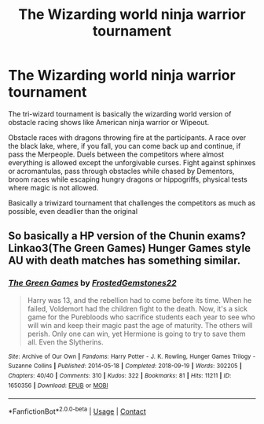 #+TITLE: The Wizarding world ninja warrior tournament

* The Wizarding world ninja warrior tournament
:PROPERTIES:
:Author: Pratical_project298
:Score: 4
:DateUnix: 1619477124.0
:DateShort: 2021-Apr-27
:FlairText: Prompt
:END:
The tri-wizard tournament is basically the wizarding world version of obstacle racing shows like American ninja warrior or Wipeout.

Obstacle races with dragons throwing fire at the participants. A race over the black lake, where, if you fall, you can come back up and continue, if pass the Merpeople. Duels between the competitors where almost everything is allowed except the unforgivable curses. Fight against sphinxes or acromantulas, pass through obstacles while chased by Dementors, broom races while escaping hungry dragons or hippogriffs, physical tests where magic is not allowed.

Basically a triwizard tournament that challenges the competitors as much as possible, even deadlier than the original


** So basically a HP version of the Chunin exams? Linkao3(The Green Games) Hunger Games style AU with death matches has something similar.
:PROPERTIES:
:Author: xshadowfax
:Score: 2
:DateUnix: 1619508312.0
:DateShort: 2021-Apr-27
:END:

*** [[https://archiveofourown.org/works/1650356][*/The Green Games/*]] by [[https://www.archiveofourown.org/users/FrostedGemstones22/pseuds/FrostedGemstones22][/FrostedGemstones22/]]

#+begin_quote
  Harry was 13, and the rebellion had to come before its time. When he failed, Voldemort had the children fight to the death. Now, it's a sick game for the Purebloods who sacrifice students each year to see who will win and keep their magic past the age of maturity. The others will perish. Only one can win, yet Hermione is going to try to save them all. Even the Slytherins.
#+end_quote

^{/Site/:} ^{Archive} ^{of} ^{Our} ^{Own} ^{*|*} ^{/Fandoms/:} ^{Harry} ^{Potter} ^{-} ^{J.} ^{K.} ^{Rowling,} ^{Hunger} ^{Games} ^{Trilogy} ^{-} ^{Suzanne} ^{Collins} ^{*|*} ^{/Published/:} ^{2014-05-18} ^{*|*} ^{/Completed/:} ^{2018-09-19} ^{*|*} ^{/Words/:} ^{302205} ^{*|*} ^{/Chapters/:} ^{40/40} ^{*|*} ^{/Comments/:} ^{310} ^{*|*} ^{/Kudos/:} ^{322} ^{*|*} ^{/Bookmarks/:} ^{81} ^{*|*} ^{/Hits/:} ^{11211} ^{*|*} ^{/ID/:} ^{1650356} ^{*|*} ^{/Download/:} ^{[[https://archiveofourown.org/downloads/1650356/The%20Green%20Games.epub?updated_at=1608118294][EPUB]]} ^{or} ^{[[https://archiveofourown.org/downloads/1650356/The%20Green%20Games.mobi?updated_at=1608118294][MOBI]]}

--------------

*FanfictionBot*^{2.0.0-beta} | [[https://github.com/FanfictionBot/reddit-ffn-bot/wiki/Usage][Usage]] | [[https://www.reddit.com/message/compose?to=tusing][Contact]]
:PROPERTIES:
:Author: FanfictionBot
:Score: 1
:DateUnix: 1619508335.0
:DateShort: 2021-Apr-27
:END:
